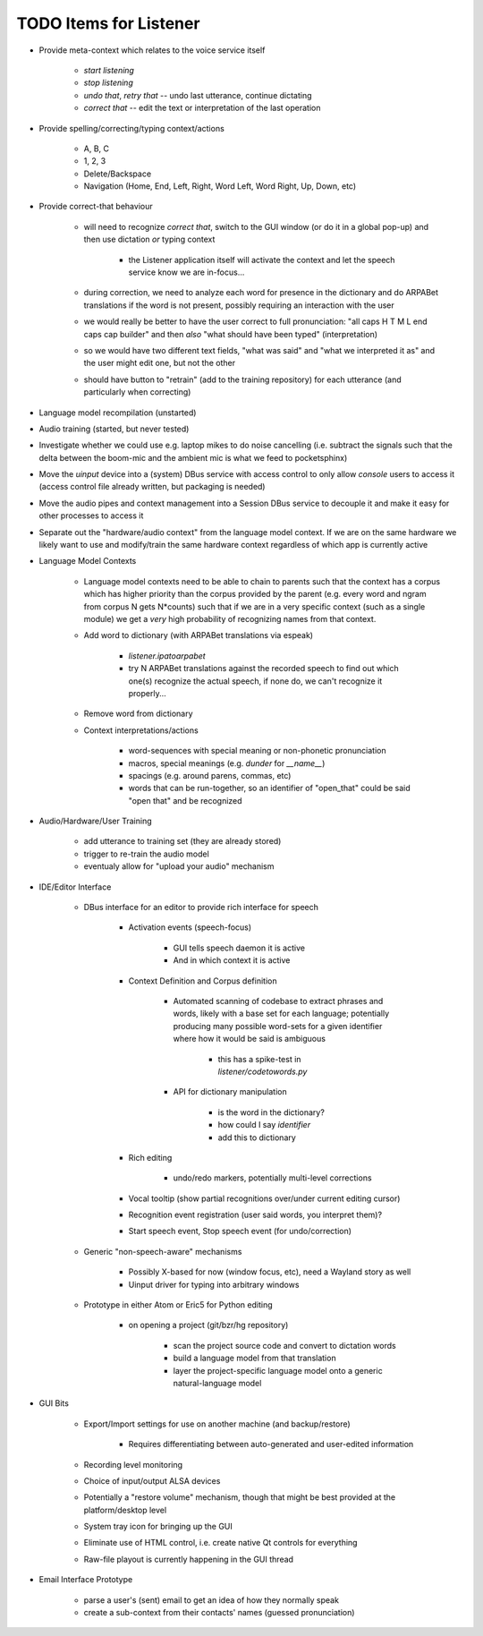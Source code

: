 TODO Items for Listener
=======================

* Provide meta-context which relates to the voice service itself

    * `start listening`
    
    * `stop listening`
    
    * `undo that`, `retry that` -- undo last utterance, continue dictating
    
    * `correct that` -- edit the text or interpretation of the last operation

* Provide spelling/correcting/typing context/actions

    * A, B, C
    
    * 1, 2, 3
    
    * Delete/Backspace
    
    * Navigation (Home, End, Left, Right, Word Left, Word Right, Up, Down, etc)

* Provide correct-that behaviour
    
    * will need to recognize `correct that`, switch 
      to the GUI window (or do it in a global pop-up)
      and then use dictation *or* typing context
      
        * the Listener application itself will activate the context
          and let the speech service know we are in-focus...
    
    * during correction, we need to analyze each word for 
      presence in the dictionary and do ARPABet translations 
      if the word is not present, possibly requiring an 
      interaction with the user
    
    * we would really be better to have the user correct to 
      full pronunciation: "all caps H T M L end caps cap builder"
      and then *also* "what should have been typed" (interpretation)

    * so we would have two different text fields, "what was said" and 
      "what we interpreted it as" and the user might edit one, but not 
      the other
      
    * should have button to "retrain" (add to the training repository)
      for each utterance (and particularly when correcting)

* Language model recompilation (unstarted)

* Audio training (started, but never tested)

* Investigate whether we could use e.g. laptop mikes to do noise cancelling 
  (i.e. subtract the signals such that the delta between the boom-mic and the 
  ambient mic is what we feed to pocketsphinx)

* Move the `uinput` device into a (system) DBus service with access 
  control to only allow `console` users to access it (access control file 
  already written, but packaging is needed)
  
* Move the audio pipes and context management into a Session DBus service
  to decouple it and make it easy for other processes to access it

* Separate out the "hardware/audio context" from the language model 
  context. If we are on the same hardware we likely want to use and 
  modify/train the same hardware context regardless of which app is 
  currently active 

* Language Model Contexts

    * Language model contexts need to be able to chain to parents such that 
      the context has a corpus which has higher priority than the corpus 
      provided by the parent (e.g. every word and ngram from corpus N gets 
      N*counts) such that if we are in a very specific context (such as a 
      single module) we get a *very* high probability of recognizing names 
      from that context.

    * Add word to dictionary (with ARPABet translations via espeak)
    
        * `listener.ipatoarpabet`
        
        * try N ARPABet translations against the recorded speech to find 
          out which one(s) recognize the actual speech, if none do, we can't 
          recognize it properly...
    
    * Remove word from dictionary
    
    * Context interpretations/actions
    
        * word-sequences with special meaning or non-phonetic pronunciation
        
        * macros, special meanings (e.g. `dunder` for `__name__`)
        
        * spacings (e.g. around parens, commas, etc)
        
        * words that can be run-together, so an identifier of "open_that" could 
          be said "open that" and be recognized
    
* Audio/Hardware/User Training

    * add utterance to training set (they are already stored)
    
    * trigger to re-train the audio model
    
    * eventualy allow for "upload your audio" mechanism
    
* IDE/Editor Interface

    * DBus interface for an editor to provide rich interface for speech
    
        * Activation events (speech-focus)
        
            * GUI tells speech daemon it is active
            
            * And in which context it is active
        
        * Context Definition and Corpus definition
        
            * Automated scanning of codebase to extract phrases and words,
              likely with a base set for each language; potentially producing 
              many possible word-sets for a given identifier where how it would 
              be said is ambiguous
              
                * this has a spike-test in `listener/codetowords.py`
        
            * API for dictionary manipulation
            
                * is the word in the dictionary?
                
                * how could I say `identifier`
                
                * add this to dictionary 
        
        * Rich editing
        
            * undo/redo markers, potentially multi-level corrections
        
        * Vocal tooltip (show partial recognitions over/under current editing cursor)
        
        * Recognition event registration (user said words, you interpret them)?
        
        * Start speech event, Stop speech event (for undo/correction)
        
    * Generic "non-speech-aware" mechanisms
    
        * Possibly X-based for now (window focus, etc), need a Wayland
          story as well
        
        * Uinput driver for typing into arbitrary windows 
    
    * Prototype in either Atom or Eric5 for Python editing

        * on opening a project (git/bzr/hg repository)
        
            * scan the project source code and convert to dictation words
            
            * build a language model from that translation
            
            * layer the project-specific language model onto a 
              generic natural-language model

* GUI Bits

    * Export/Import settings for use on another machine (and backup/restore)
    
        * Requires differentiating between auto-generated and user-edited 
          information

    * Recording level monitoring
    
    * Choice of input/output ALSA devices
    
    * Potentially a "restore volume" mechanism, though that might be best 
      provided at the platform/desktop level

    * System tray icon for bringing up the GUI
    
    * Eliminate use of HTML control, i.e. create native Qt controls for 
      everything
    
    * Raw-file playout is currently happening in the GUI thread

* Email Interface Prototype

    * parse a user's (sent) email to get an idea of how they normally speak
    
    * create a sub-context from their contacts' names (guessed pronunciation)
